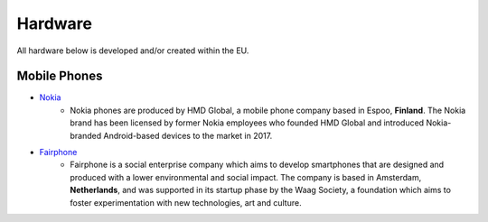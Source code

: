 Hardware
========

All hardware below is developed and/or created within the EU.

Mobile Phones
-------------
* `Nokia`_
    - Nokia phones are produced by HMD Global, a mobile phone company based in
      Espoo, **Finland**. The Nokia brand has been licensed by former Nokia
      employees who founded HMD Global and introduced Nokia-branded
      Android-based devices to the market in 2017.

* `Fairphone`_
    - Fairphone is a social enterprise company which aims to develop smartphones
      that are designed and produced with a lower environmental and social
      impact. The company is based in Amsterdam, **Netherlands**, and was supported
      in its startup phase by the Waag Society, a foundation which aims to
      foster experimentation with new technologies, art and culture. 

.. _Nokia: https://www.nokia.com/phones/
.. _Fairphone: http://www.fairphone.com/